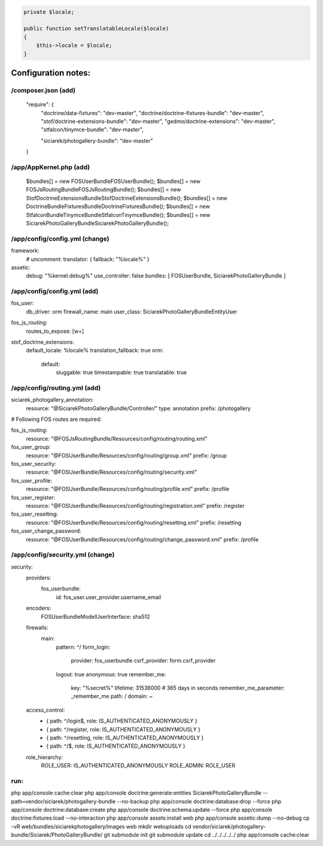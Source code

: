 .. code-block:: php

    private $locale;

    public function setTranslatableLocale($locale)
    {
        $this->locale = $locale;
    }



Configuration notes:
====================


/composer.json  (add)
--------------------------------------------------------------------------------

    "require": {
        "doctrine/data-fixtures": "dev-master",
        "doctrine/doctrine-fixtures-bundle": "dev-master",
        "stof/doctrine-extensions-bundle": "dev-master",
        "gedmo/doctrine-extensions": "dev-master",
        "stfalcon/tinymce-bundle": "dev-master",

        "siciarek/photogallery-bundle": "dev-master"
    }

/app/AppKernel.php (add)
--------------------------------------------------------------------------------


    $bundles[] = new FOS\UserBundle\FOSUserBundle();
    $bundles[] = new FOS\JsRoutingBundle\FOSJsRoutingBundle();
    $bundles[] = new Stof\DoctrineExtensionsBundle\StofDoctrineExtensionsBundle();
    $bundles[] = new Doctrine\Bundle\FixturesBundle\DoctrineFixturesBundle();
    $bundles[] = new Stfalcon\Bundle\TinymceBundle\StfalconTinymceBundle();
    $bundles[] = new Siciarek\PhotoGalleryBundle\SiciarekPhotoGalleryBundle();


/app/config/config.yml (change)
--------------------------------------------------------------------------------
framework:
    # uncomment:
    translator:      { fallback: "%locale%" }

assetic:
    debug:          "%kernel.debug%"
    use_controller: false
    bundles:        [ FOSUserBundle, SiciarekPhotoGalleryBundle ]


/app/config/config.yml (add)
--------------------------------------------------------------------------------

fos_user:
    db_driver: orm
    firewall_name: main
    user_class: Siciarek\PhotoGalleryBundle\Entity\User

fos_js_routing:
    routes_to_expose: [\w+]

stof_doctrine_extensions:
    default_locale: %locale%
    translation_fallback: true
    orm:
        default:
            sluggable: true
            timestampable: true
            translatable: true

/app/config/routing.yml  (add)
--------------------------------------------------------------------------------

siciarek_photogallery_annotation:
    resource: "@SiciarekPhotoGalleryBundle/Controller/"
    type:     annotation
    prefix:   /photogallery

# Following FOS routes are required:

fos_js_routing:
    resource: "@FOSJsRoutingBundle/Resources/config/routing/routing.xml"

fos_user_group:
    resource: "@FOSUserBundle/Resources/config/routing/group.xml"
    prefix: /group

fos_user_security:
    resource: "@FOSUserBundle/Resources/config/routing/security.xml"

fos_user_profile:
    resource: "@FOSUserBundle/Resources/config/routing/profile.xml"
    prefix: /profile

fos_user_register:
    resource: "@FOSUserBundle/Resources/config/routing/registration.xml"
    prefix: /register

fos_user_resetting:
    resource: "@FOSUserBundle/Resources/config/routing/resetting.xml"
    prefix: /resetting

fos_user_change_password:
    resource: "@FOSUserBundle/Resources/config/routing/change_password.xml"
    prefix: /profile

/app/config/security.yml  (change)
--------------------------------------------------------------------------------

security:
    providers:
        fos_userbundle:
            id: fos_user.user_provider.username_email

    encoders:
        FOS\UserBundle\Model\UserInterface: sha512

    firewalls:
        main:
            pattern: ^/
            form_login:
                provider: fos_userbundle
                csrf_provider: form.csrf_provider
            logout:       true
            anonymous:    true
            remember_me:
                key:      "%secret%"
                lifetime: 31536000  # 365 days in seconds
                remember_me_parameter: _remember_me
                path: /
                domain: ~

    access_control:
        - { path: ^/login$,        role: IS_AUTHENTICATED_ANONYMOUSLY }
        - { path: ^/register,      role: IS_AUTHENTICATED_ANONYMOUSLY }
        - { path: ^/resetting,     role: IS_AUTHENTICATED_ANONYMOUSLY }

        - { path: ^/$,             role: IS_AUTHENTICATED_ANONYMOUSLY }

    role_hierarchy:
        ROLE_USER:        IS_AUTHENTICATED_ANONYMOUSLY
        ROLE_ADMIN:       ROLE_USER


run:
--------------------------------------------------------------------------------

php app/console cache:clear
php app/console doctrine:generate:entities SiciarekPhotoGalleryBundle --path=vendor/siciarek/photogallery-bundle --no-backup
php app/console doctrine:database:drop --force
php app/console doctrine:database:create
php app/console doctrine:schema:update --force
php app/console doctrine:fixtures:load --no-interaction
php app/console assets:install web
php app/console assetic:dump --no-debug
cp -vR web/bundles/siciarekphotogallery/images web
mkdir web\uploads
cd vendor/siciarek/photogallery-bundle/Siciarek/PhotoGalleryBundle/
git submodule init
git submodule update
cd ../../../../../
php app/console cache:clear
